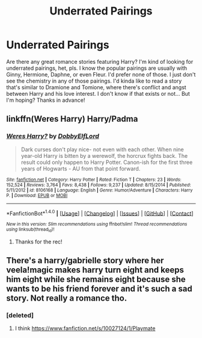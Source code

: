 #+TITLE: Underrated Pairings

* Underrated Pairings
:PROPERTIES:
:Author: jnicole9591
:Score: 3
:DateUnix: 1520469335.0
:DateShort: 2018-Mar-08
:FlairText: Request
:END:
Are there any great romance stories featuring Harry? I'm kind of looking for underrated pairings, het, pls. I know the popular pairings are usually with Ginny, Hermione, Daphne, or even Fleur. I'd prefer none of those. I just don't see the chemistry in any of those pairings. I'd kinda like to read a story that's similar to Dramione and Tomione, where there's conflict and angst between Harry and his love interest. I don't know if that exists or not... But I'm hoping? Thanks in advance!


** linkffn(Weres Harry) Harry/Padma
:PROPERTIES:
:Author: Jahoan
:Score: 2
:DateUnix: 1520476077.0
:DateShort: 2018-Mar-08
:END:

*** [[http://www.fanfiction.net/s/8106168/1/][*/Weres Harry?/*]] by [[https://www.fanfiction.net/u/1077111/DobbyElfLord][/DobbyElfLord/]]

#+begin_quote
  Dark curses don't play nice- not even with each other. When nine year-old Harry is bitten by a werewolf, the horcrux fights back. The result could only happen to Harry Potter. Canon-ish for the first three years of Hogwarts - AU from that point forward.
#+end_quote

^{/Site/: [[http://www.fanfiction.net/][fanfiction.net]] *|* /Category/: Harry Potter *|* /Rated/: Fiction T *|* /Chapters/: 23 *|* /Words/: 152,524 *|* /Reviews/: 3,764 *|* /Favs/: 8,438 *|* /Follows/: 9,237 *|* /Updated/: 8/15/2014 *|* /Published/: 5/11/2012 *|* /id/: 8106168 *|* /Language/: English *|* /Genre/: Humor/Adventure *|* /Characters/: Harry P. *|* /Download/: [[http://www.ff2ebook.com/old/ffn-bot/index.php?id=8106168&source=ff&filetype=epub][EPUB]] or [[http://www.ff2ebook.com/old/ffn-bot/index.php?id=8106168&source=ff&filetype=mobi][MOBI]]}

--------------

*FanfictionBot*^{1.4.0} *|* [[[https://github.com/tusing/reddit-ffn-bot/wiki/Usage][Usage]]] | [[[https://github.com/tusing/reddit-ffn-bot/wiki/Changelog][Changelog]]] | [[[https://github.com/tusing/reddit-ffn-bot/issues/][Issues]]] | [[[https://github.com/tusing/reddit-ffn-bot/][GitHub]]] | [[[https://www.reddit.com/message/compose?to=tusing][Contact]]]

^{/New in this version: Slim recommendations using/ ffnbot!slim! /Thread recommendations using/ linksub(thread_id)!}
:PROPERTIES:
:Author: FanfictionBot
:Score: 2
:DateUnix: 1520476101.0
:DateShort: 2018-Mar-08
:END:

**** Thanks for the rec!
:PROPERTIES:
:Author: jnicole9591
:Score: 1
:DateUnix: 1520516737.0
:DateShort: 2018-Mar-08
:END:


** There's a harry/gabrielle story where her veela!magic makes harry turn eight and keeps him eight while she remains eight because she wants to be his friend forever and it's such a sad story. Not really a romance tho.
:PROPERTIES:
:Author: viol8er
:Score: 2
:DateUnix: 1520557119.0
:DateShort: 2018-Mar-09
:END:

*** [deleted]
:PROPERTIES:
:Score: 2
:DateUnix: 1520592490.0
:DateShort: 2018-Mar-09
:END:

**** I think [[https://www.fanfiction.net/s/10027124/1/Playmate]]
:PROPERTIES:
:Author: viol8er
:Score: 1
:DateUnix: 1520604059.0
:DateShort: 2018-Mar-09
:END:
